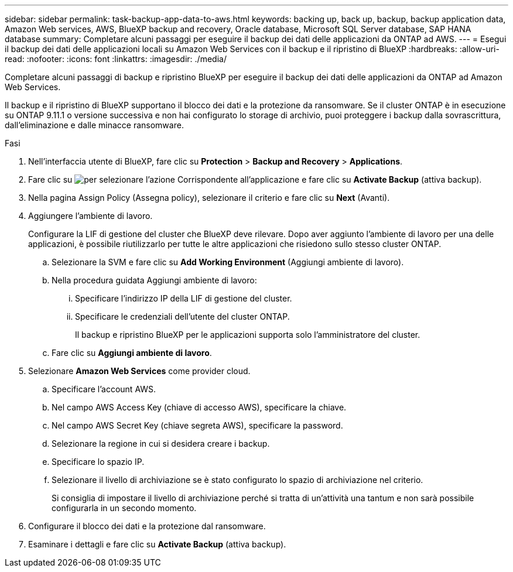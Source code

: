 ---
sidebar: sidebar 
permalink: task-backup-app-data-to-aws.html 
keywords: backing up, back up, backup, backup application data, Amazon Web services, AWS, BlueXP backup and recovery, Oracle database, Microsoft SQL Server database, SAP HANA database 
summary: Completare alcuni passaggi per eseguire il backup dei dati delle applicazioni da ONTAP ad AWS. 
---
= Esegui il backup dei dati delle applicazioni locali su Amazon Web Services con il backup e il ripristino di BlueXP
:hardbreaks:
:allow-uri-read: 
:nofooter: 
:icons: font
:linkattrs: 
:imagesdir: ./media/


[role="lead"]
Completare alcuni passaggi di backup e ripristino BlueXP per eseguire il backup dei dati delle applicazioni da ONTAP ad Amazon Web Services.

Il backup e il ripristino di BlueXP supportano il blocco dei dati e la protezione da ransomware. Se il cluster ONTAP è in esecuzione su ONTAP 9.11.1 o versione successiva e non hai configurato lo storage di archivio, puoi proteggere i backup dalla sovrascrittura, dall'eliminazione e dalle minacce ransomware.

.Fasi
. Nell'interfaccia utente di BlueXP, fare clic su *Protection* > *Backup and Recovery* > *Applications*.
. Fare clic su image:icon-action.png["per selezionare l'azione"] Corrispondente all'applicazione e fare clic su *Activate Backup* (attiva backup).
. Nella pagina Assign Policy (Assegna policy), selezionare il criterio e fare clic su *Next* (Avanti).
. Aggiungere l'ambiente di lavoro.
+
Configurare la LIF di gestione del cluster che BlueXP deve rilevare. Dopo aver aggiunto l'ambiente di lavoro per una delle applicazioni, è possibile riutilizzarlo per tutte le altre applicazioni che risiedono sullo stesso cluster ONTAP.

+
.. Selezionare la SVM e fare clic su *Add Working Environment* (Aggiungi ambiente di lavoro).
.. Nella procedura guidata Aggiungi ambiente di lavoro:
+
... Specificare l'indirizzo IP della LIF di gestione del cluster.
... Specificare le credenziali dell'utente del cluster ONTAP.
+
Il backup e ripristino BlueXP per le applicazioni supporta solo l'amministratore del cluster.



.. Fare clic su *Aggiungi ambiente di lavoro*.


. Selezionare *Amazon Web Services* come provider cloud.
+
.. Specificare l'account AWS.
.. Nel campo AWS Access Key (chiave di accesso AWS), specificare la chiave.
.. Nel campo AWS Secret Key (chiave segreta AWS), specificare la password.
.. Selezionare la regione in cui si desidera creare i backup.
.. Specificare lo spazio IP.
.. Selezionare il livello di archiviazione se è stato configurato lo spazio di archiviazione nel criterio.
+
Si consiglia di impostare il livello di archiviazione perché si tratta di un'attività una tantum e non sarà possibile configurarla in un secondo momento.



. Configurare il blocco dei dati e la protezione dal ransomware.
. Esaminare i dettagli e fare clic su *Activate Backup* (attiva backup).

